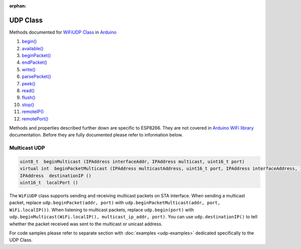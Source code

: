 :orphan:

UDP Class
---------

Methods documented for `WiFiUDP Class <https://www.arduino.cc/en/Reference/WiFiUDPConstructor>`__ in `Arduino <https://github.com/arduino/Arduino>`__

1.  `begin() <https://www.arduino.cc/en/Reference/WiFiUDPBegin>`__
2.  `available() <https://www.arduino.cc/en/Reference/WiFiUDPAvailable>`__
3.  `beginPacket() <https://www.arduino.cc/en/Reference/WiFiUDPBeginPacket>`__
4.  `endPacket() <https://www.arduino.cc/en/Reference/WiFiUDPEndPacket>`__
5.  `write() <https://www.arduino.cc/en/Reference/WiFiUDPWrite>`__
6.  `parsePacket() <https://www.arduino.cc/en/Reference/WiFiUDPParsePacket>`__
7.  `peek() <https://www.arduino.cc/en/Reference/WiFiUDPPeek>`__
8.  `read() <https://www.arduino.cc/en/Reference/WiFiUDPRead>`__
9.  `flush() <https://www.arduino.cc/en/Reference/WiFiUDPFlush>`__
10. `stop() <https://www.arduino.cc/en/Reference/WiFIUDPStop>`__
11. `remoteIP() <https://www.arduino.cc/en/Reference/WiFiUDPRemoteIP>`__
12. `remotePort() <https://www.arduino.cc/en/Reference/WiFiUDPRemotePort>`__

Methods and properties described further down are specific to ESP8266.
They are not covered in `Arduino WiFi library <https://www.arduino.cc/en/Reference/WiFi>`__ documentation. Before they are fully documented please refer to information below.

Multicast UDP
~~~~~~~~~~~~~

.. code:: cpp

    uint8_t  beginMulticast (IPAddress interfaceAddr, IPAddress multicast, uint16_t port) 
    virtual int  beginPacketMulticast (IPAddress multicastAddress, uint16_t port, IPAddress interfaceAddress, int ttl=1) 
    IPAddress  destinationIP () 
    uint16_t  localPort ()

The ``WiFiUDP`` class supports sending and receiving multicast packets on STA interface. When sending a multicast packet, replace ``udp.beginPacket(addr, port)`` with ``udp.beginPacketMulticast(addr, port, WiFi.localIP())``. When listening to multicast packets, replace ``udp.begin(port)`` with ``udp.beginMulticast(WiFi.localIP(), multicast_ip_addr, port)``. You can use ``udp.destinationIP()`` to tell whether the packet received was sent to the multicast or unicast address.

For code samples please refer to separate section with :doc:`examples <udp-examples>` dedicated specifically to the UDP Class.
